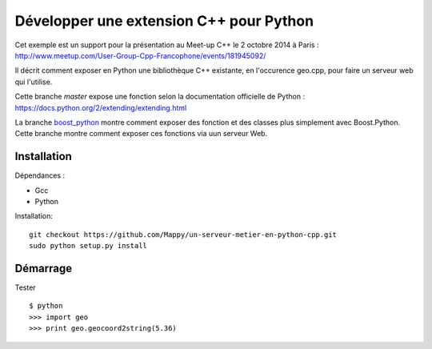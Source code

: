 ----------------------------------------
Développer une extension C++ pour Python
----------------------------------------

Cet exemple est un support pour la présentation au Meet-up C++ le 2 octobre 2014 à Paris : http://www.meetup.com/User-Group-Cpp-Francophone/events/181945092/

Il décrit comment exposer en Python une bibliothèque C++ existante, en l'occurence geo.cpp, pour faire un serveur web qui l'utilise.

Cette branche *master* expose une fonction selon la documentation officielle de Python : https://docs.python.org/2/extending/extending.html

La branche `boost_python <https://github.com/Mappy/un-serveur-metier-en-python-cpp/tree/boost_python>`_ montre comment exposer des fonction et des classes plus simplement avec Boost.Python. Cette branche montre comment exposer ces fonctions via uun serveur Web.

Installation
------------
Dépendances :

* Gcc
* Python

Installation::

    git checkout https://github.com/Mappy/un-serveur-metier-en-python-cpp.git
    sudo python setup.py install


Démarrage
---------
Tester ::

    $ python
    >>> import geo
    >>> print geo.geocoord2string(5.36)

